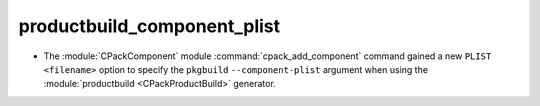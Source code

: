 productbuild_component_plist
----------------------------

* The :module:`CPackComponent` module :command:`cpack_add_component` command
  gained a new ``PLIST <filename>`` option to specify the ``pkgbuild``
  ``--component-plist`` argument when using the
  :module:`productbuild <CPackProductBuild>` generator.
